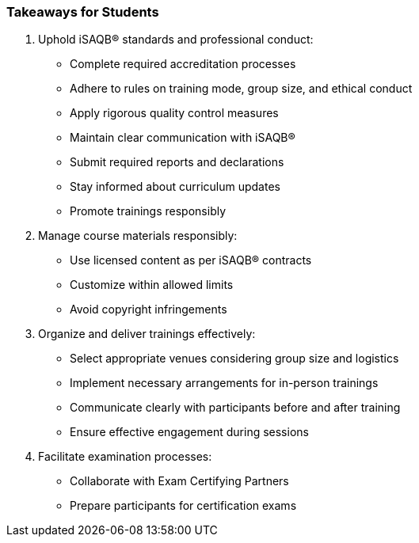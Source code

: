 // tag::EN[]
[discrete]
=== Takeaways for Students
// end::EN[]

////
A short (!) summary of the LUs content from the learners perspective.
This is the TL;DR of relevant information that should be conveyed to learners.
////

// tag::EN[]
. Uphold iSAQB® standards and professional conduct:
* Complete required accreditation processes
* Adhere to rules on training mode, group size, and ethical conduct
* Apply rigorous quality control measures
* Maintain clear communication with iSAQB®
* Submit required reports and declarations
* Stay informed about curriculum updates
* Promote trainings responsibly

. Manage course materials responsibly:
* Use licensed content as per iSAQB® contracts
* Customize within allowed limits
* Avoid copyright infringements

. Organize and deliver trainings effectively:
* Select appropriate venues considering group size and logistics
* Implement necessary arrangements for in-person trainings
* Communicate clearly with participants before and after training
* Ensure effective engagement during sessions

. Facilitate examination processes:
* Collaborate with Exam Certifying Partners
* Prepare participants for certification exams
// end::EN[]
